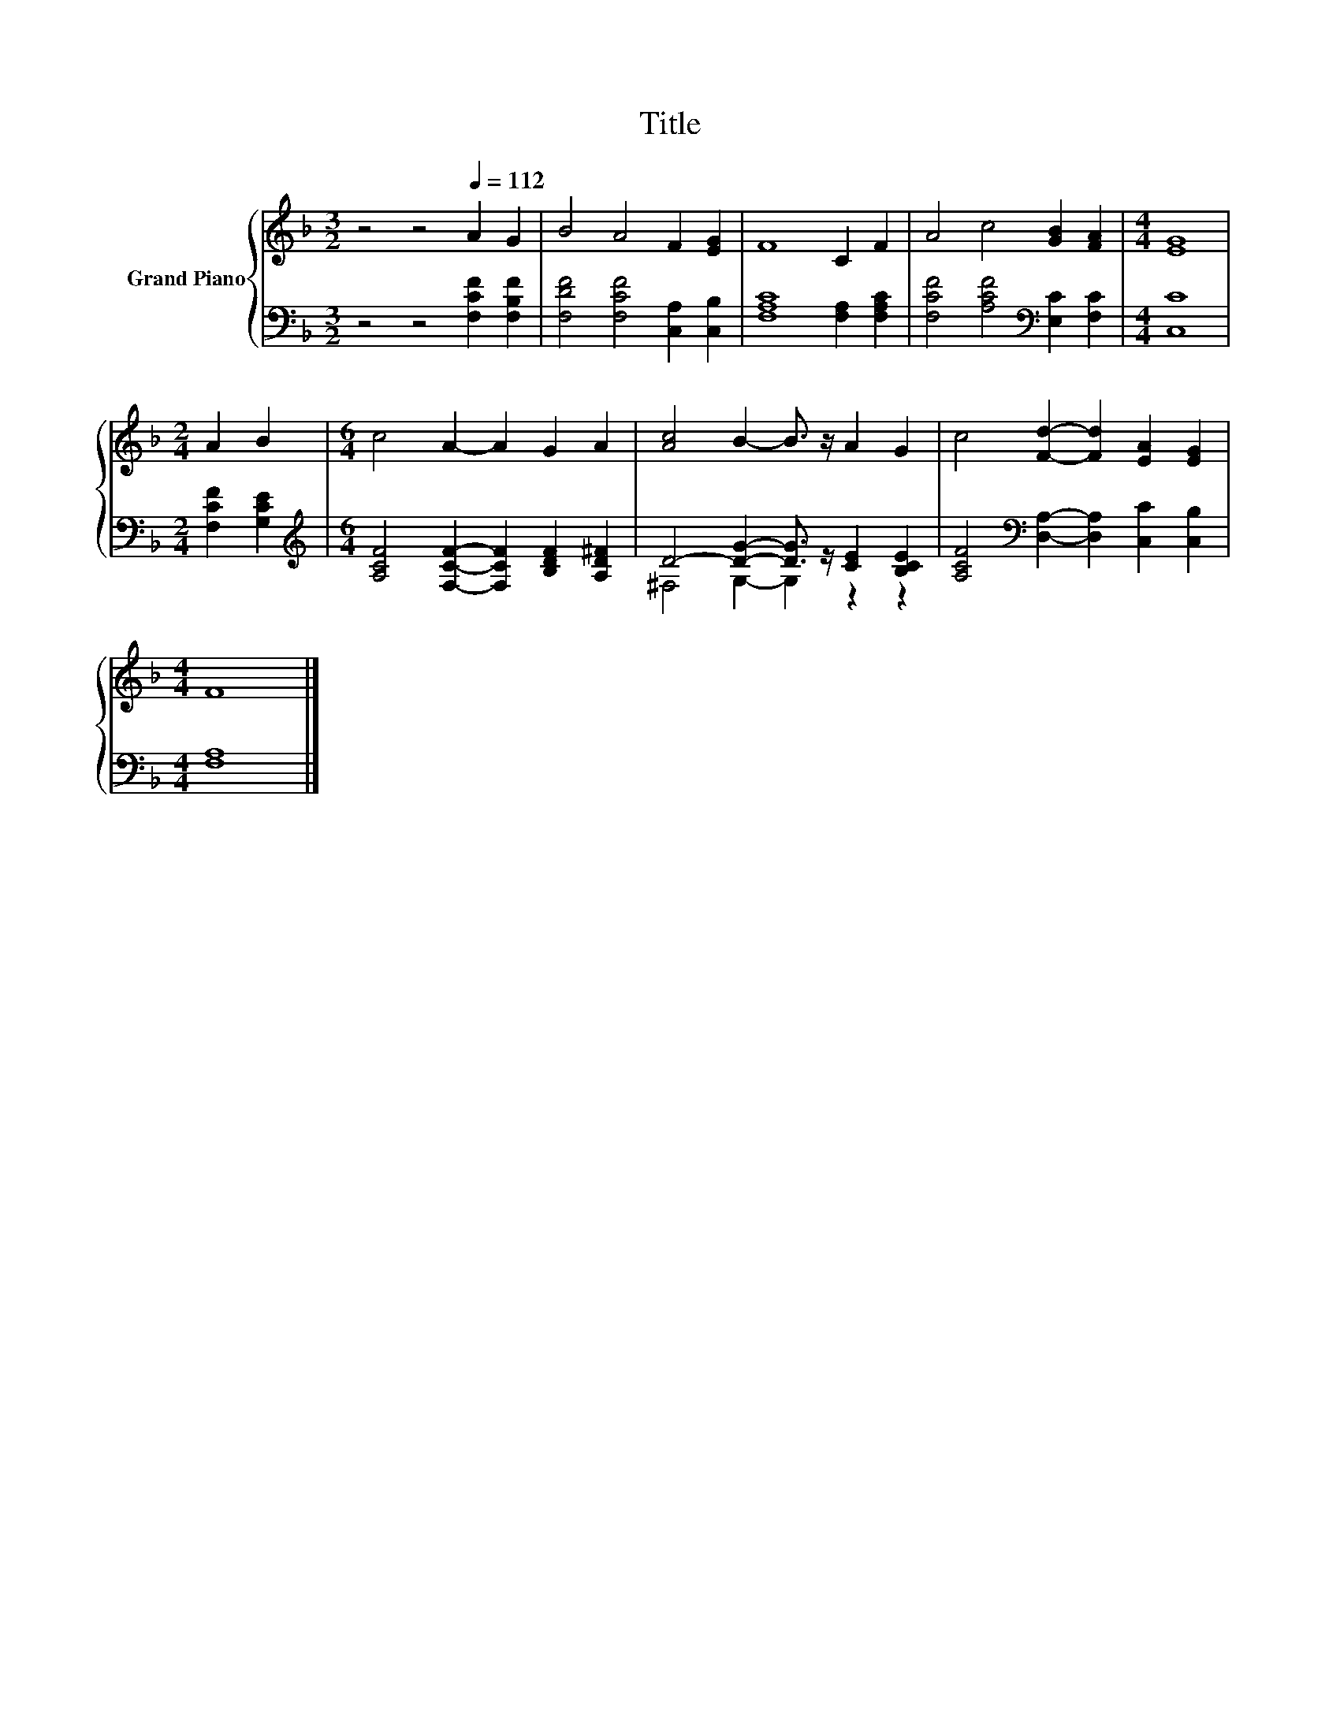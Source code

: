 X:1
T:Title
%%score { 1 | ( 2 3 ) }
L:1/8
M:3/2
K:F
V:1 treble nm="Grand Piano"
V:2 bass 
V:3 bass 
V:1
 z4 z4[Q:1/4=112] A2 G2 | B4 A4 F2 [EG]2 | F8 C2 F2 | A4 c4 [GB]2 [FA]2 |[M:4/4] [EG]8 | %5
[M:2/4] A2 B2 |[M:6/4] c4 A2- A2 G2 A2 | [Ac]4 B2- B3/2 z/ A2 G2 | c4 [Fd]2- [Fd]2 [EA]2 [EG]2 | %9
[M:4/4] F8 |] %10
V:2
 z4 z4 [F,CF]2 [F,B,F]2 | [F,DF]4 [F,CF]4 [C,A,]2 [C,B,]2 | [F,A,C]8 [F,A,]2 [F,A,C]2 | %3
 [F,CF]4 [A,CF]4[K:bass] [E,C]2 [F,C]2 |[M:4/4] [C,C]8 |[M:2/4] [F,CF]2 [G,CE]2 | %6
[M:6/4][K:treble] [A,CF]4 [F,CF]2- [F,CF]2 [B,DF]2 [A,D^F]2 | D4- [DG]2- [DG]3/2 z/ [CE]2 [B,CE]2 | %8
 [A,CF]4[K:bass] [D,A,]2- [D,A,]2 [C,C]2 [C,B,]2 |[M:4/4] [F,A,]8 |] %10
V:3
 x12 | x12 | x12 | x8[K:bass] x4 |[M:4/4] x8 |[M:2/4] x4 |[M:6/4][K:treble] x12 | %7
 ^F,4 G,2- G,2 z2 z2 | x4[K:bass] x8 |[M:4/4] x8 |] %10

